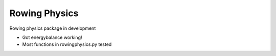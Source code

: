 ***************
Rowing Physics
***************

Rowing physics package in development

* Got energybalance working!
* Most functions in rowingphysics.py tested